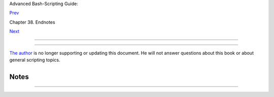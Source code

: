 .. raw:: html

   <div class="NAVHEADER">

.. raw:: html

   <table border="0" cellpadding="0" cellspacing="0" summary="Header navigation table" width="100%">

.. raw:: html

   <tr>

.. raw:: html

   <th align="center" colspan="3">

Advanced Bash-Scripting Guide:

.. raw:: html

   </th>

.. raw:: html

   </tr>

.. raw:: html

   <tr>

.. raw:: html

   <td align="left" valign="bottom" width="10%">

`Prev <aboutauthor.html>`__

.. raw:: html

   </td>

.. raw:: html

   <td align="center" valign="bottom" width="80%">

Chapter 38. Endnotes

.. raw:: html

   </td>

.. raw:: html

   <td align="right" valign="bottom" width="10%">

`Next <toolsused.html>`__

.. raw:: html

   </td>

.. raw:: html

   </tr>

.. raw:: html

   </table>

--------------

.. raw:: html

   </div>

.. raw:: html

   <div class="SECT1">

  38.3. Where to Go For Help
===========================

`The author <mailto:thegrendel.abs@gmail.com>`__ is no longer supporting
or updating this document. He will not answer questions about this book
or about general scripting topics.

+--------------------------------------------------------------------------+
| .. raw:: html                                                            |
|                                                                          |
|    <div class="SIDEBAR">                                                 |
|                                                                          |
| If you need assistance with a schoolwork assignment, read the pertinent  |
| sections of this and other reference works. Do your best to solve the    |
| problem using your own wits and resources. *Please do not waste the      |
| author's time.* You will get neither help nor sympathy. ` [1]            |
|  <wherehelp.html#FTN.AEN21329>`__                                        |
|                                                                          |
| Likewise, kindly refrain from annoying the author with solicitations,    |
| offers of employment, or "business opportunities." He is doing just      |
| fine, and requires neither help nor sympathy, thank you.                 |
|                                                                          |
| Please note that the author will *not* answer scripting questions for    |
| Sun/Solaris/Oracle or Apple systems. The endarkened execs and the        |
| arachnoid corporate attorneys of those particular outfits have been      |
| using litigation in a predatory manner and/or as a weapon against the    |
| Open Source Community. Any Solaris or Apple users needing scripting help |
| will therefore kindly direct their concerns to corporate customer        |
| service.                                                                 |
|                                                                          |
| .. raw:: html                                                            |
|                                                                          |
|    </div>                                                                |
                                                                          
+--------------------------------------------------------------------------+

+--------------------------+--------------------------+--------------------------+
| **                       |
| *... sophisticated in    |
| mechanism but possibly   |
| agile operating under    |
| noises being extremely   |
| suppressed ...*          |
|                          |
| *-- *CI-300 printer      |
| manual**                 |
+--------------------------+--------------------------+--------------------------+

.. raw:: html

   </div>

Notes
~~~~~

+--------------------------------------+--------------------------------------+
| ` [1]  <wherehelp.html#AEN21329>`__  |
| Well, if you *absolutely* insist,    |
| you can try modifying `Example       |
| A-44 <contributed-scripts.html#HOMEW |
| ORK>`__                              |
| to suit your purposes.               |
+--------------------------------------+--------------------------------------+

.. raw:: html

   <div class="NAVFOOTER">

--------------

+--------------------------+--------------------------+--------------------------+
| `Prev <aboutauthor.html> | About the Author         |
| `__                      | `Up <endnotes.html>`__   |
| `Home <index.html>`__    | Tools Used to Produce    |
| `Next <toolsused.html>`_ | This Book                |
| _                        |                          |
+--------------------------+--------------------------+--------------------------+

.. raw:: html

   </div>

